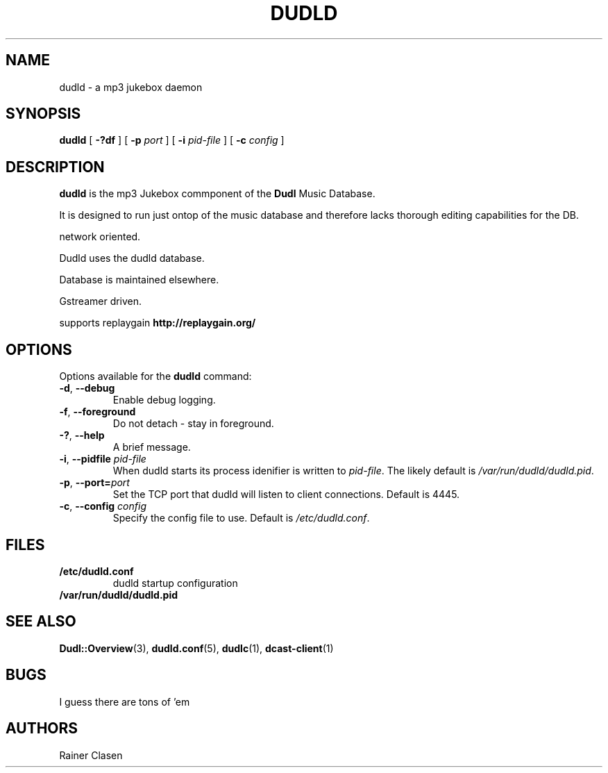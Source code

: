 .TH DUDLD 8 "14 Januar 2006" "Dudl Jukebox Daemon" "Version 0.1.9"
.SH NAME
dudld \- a mp3 jukebox daemon

.SH SYNOPSIS
.B dudld
[
.B \-?df
] [
.B \-p
.I port
] [
.B \-i
.I pid-file
] [
.B \-c
.I config
]
.SH DESCRIPTION
.B dudld
is the mp3 Jukebox commponent of the 
.B Dudl
Music Database.

It is designed to run just ontop of the music database and therefore lacks 
thorough editing capabilities for the DB.

.\" TODO: extend description

network oriented.

Dudld uses the dudld database.

Database is maintained elsewhere.

Gstreamer driven.

supports replaygain 
.BR http://replaygain.org/

.SH OPTIONS
Options available for the
.B dudld
command:
.TP
\fB\-d\fR, \fB\-\-debug\fR
Enable debug logging.
.TP
\fB\-f\fR, \fB\-\-foreground\fR 
Do not detach - stay in foreground.
.TP
\fB\-?\fR, \fB\-\-help\fR
A brief message.
.TP
\fB\-i\fR, \fB\-\-pidfile \fR\fIpid-file\fR
When dudld starts its process idenifier is written to
\fB\fIpid-file\fR. The likely default is 
\fB\fI/var/run/dudld/dudld.pid\fR.
.TP
\fB\-p\fR, \fB\-\-port=\fR\fIport\fR
Set the TCP port that dudld will listen to client connections. Default is
4445.
.TP
\fB\-c\fR, \fB\-\-config \fR\fIconfig\fR
Specify the config file to use. Default is 
\fB\fI/etc/dudld.conf\fR.
.SH FILES
.TP
.BI /etc/dudld.conf
dudld startup configuration
.TP
.BI /var/run/dudld/dudld.pid
.SH "SEE ALSO"
.BR Dudl::Overview (3),
.BR dudld.conf (5),
.BR dudlc (1),
.BR dcast-client (1)
.SH BUGS
I guess there are tons of 'em
.SH AUTHORS
Rainer Clasen
